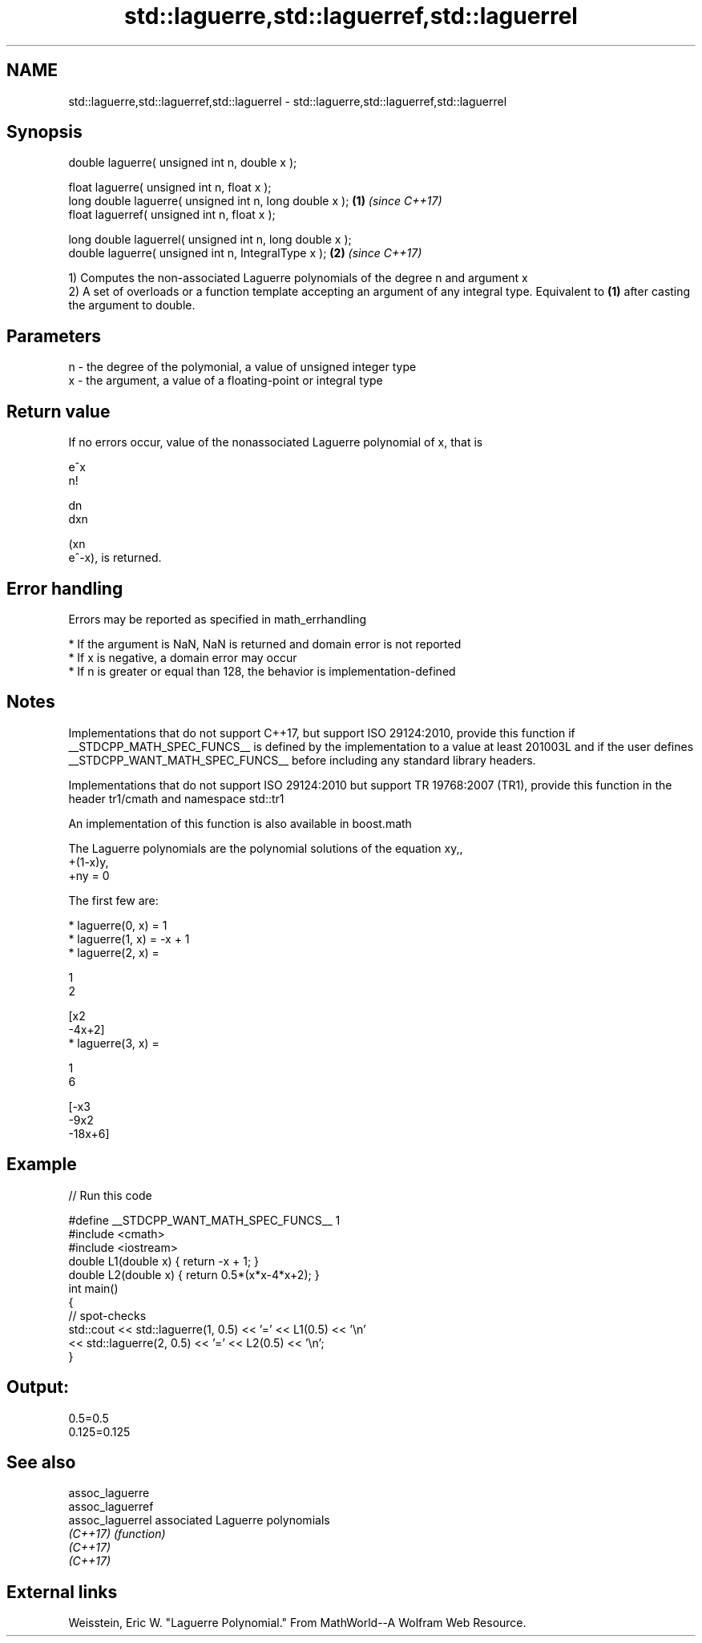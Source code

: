 .TH std::laguerre,std::laguerref,std::laguerrel 3 "2020.03.24" "http://cppreference.com" "C++ Standard Libary"
.SH NAME
std::laguerre,std::laguerref,std::laguerrel \- std::laguerre,std::laguerref,std::laguerrel

.SH Synopsis
   double laguerre( unsigned int n, double x );

   float laguerre( unsigned int n, float x );
   long double laguerre( unsigned int n, long double x );  \fB(1)\fP \fI(since C++17)\fP
   float laguerref( unsigned int n, float x );

   long double laguerrel( unsigned int n, long double x );
   double laguerre( unsigned int n, IntegralType x );      \fB(2)\fP \fI(since C++17)\fP

   1) Computes the non-associated Laguerre polynomials of the degree n and argument x
   2) A set of overloads or a function template accepting an argument of any integral type. Equivalent to \fB(1)\fP after casting the argument to double.

.SH Parameters

   n - the degree of the polymonial, a value of unsigned integer type
   x - the argument, a value of a floating-point or integral type

.SH Return value

   If no errors occur, value of the nonassociated Laguerre polynomial of x, that is

   e^x
   n!

   dn
   dxn

   (xn
   e^-x), is returned.

.SH Error handling

   Errors may be reported as specified in math_errhandling

     * If the argument is NaN, NaN is returned and domain error is not reported
     * If x is negative, a domain error may occur
     * If n is greater or equal than 128, the behavior is implementation-defined

.SH Notes

   Implementations that do not support C++17, but support ISO 29124:2010, provide this function if __STDCPP_MATH_SPEC_FUNCS__ is defined by the implementation to a value at least 201003L and if the user defines __STDCPP_WANT_MATH_SPEC_FUNCS__ before including any standard library headers.

   Implementations that do not support ISO 29124:2010 but support TR 19768:2007 (TR1), provide this function in the header tr1/cmath and namespace std::tr1

   An implementation of this function is also available in boost.math

   The Laguerre polynomials are the polynomial solutions of the equation xy,,
   +(1-x)y,
   +ny = 0

   The first few are:

     * laguerre(0, x) = 1
     * laguerre(1, x) = -x + 1
     * laguerre(2, x) =

       1
       2

       [x2
       -4x+2]
     * laguerre(3, x) =

       1
       6

       [-x3
       -9x2
       -18x+6]

.SH Example

   
// Run this code

 #define __STDCPP_WANT_MATH_SPEC_FUNCS__ 1
 #include <cmath>
 #include <iostream>
 double L1(double x) { return -x + 1; }
 double L2(double x) { return 0.5*(x*x-4*x+2); }
 int main()
 {
     // spot-checks
     std::cout << std::laguerre(1, 0.5) << '=' << L1(0.5) << '\\n'
               << std::laguerre(2, 0.5) << '=' << L2(0.5) << '\\n';
 }

.SH Output:

 0.5=0.5
 0.125=0.125

.SH See also

   assoc_laguerre
   assoc_laguerref
   assoc_laguerrel associated Laguerre polynomials
   \fI(C++17)\fP         \fI(function)\fP
   \fI(C++17)\fP
   \fI(C++17)\fP

.SH External links

   Weisstein, Eric W. "Laguerre Polynomial." From MathWorld--A Wolfram Web Resource.
